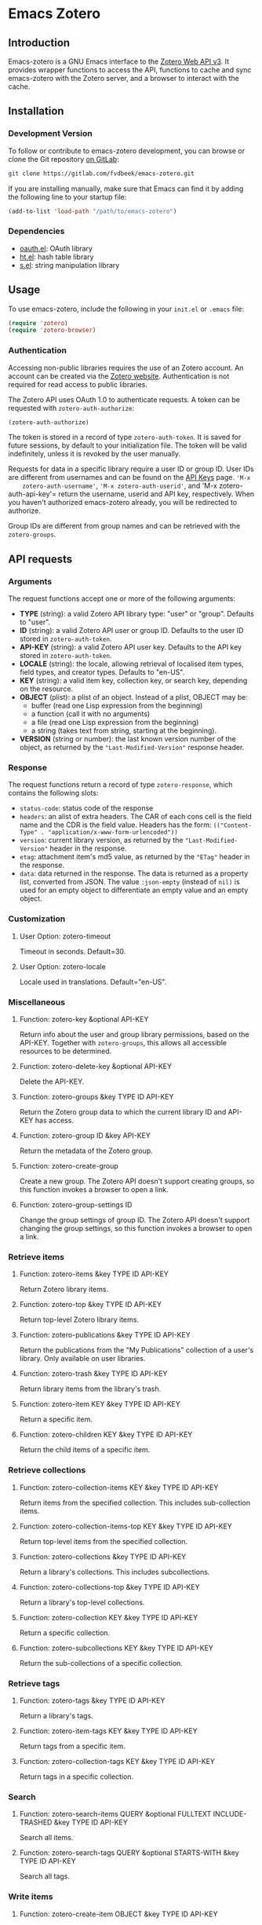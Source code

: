 * Emacs Zotero

** Introduction

   Emacs-zotero is a GNU Emacs interface to the [[https://www.zotero.org/support/dev/web_api/v3/start][Zotero Web API v3]]. It provides
   wrapper functions to access the API, functions to cache and sync emacs-zotero
   with the Zotero server, and a browser to interact with the cache.

** Installation

*** Development Version

    To follow or contribute to emacs-zotero development, you can browse or clone
    the Git repository [[https://gitlab.com/fvdbeek/emacs-zotero][on GitLab]]:

    #+BEGIN_SRC sh
    git clone https://gitlab.com/fvdbeek/emacs-zotero.git
    #+END_SRC

    If you are installing manually, make sure that Emacs can find it by adding
    the following line to your startup file:

    #+BEGIN_SRC emacs-lisp
    (add-to-list 'load-path "/path/to/emacs-zotero")
    #+END_SRC

*** Dependencies

    - [[https://github.com/psanford/emacs-oauth][oauth.el]]: OAuth library
    - [[https://github.com/Wilfred/ht.el][ht.el]]: hash table library
    - [[https://github.com/magnars/s.el][s.el]]: string manipulation library

** Usage

   To use emacs-zotero, include the following in your =init.el= or =.emacs= file:

   #+BEGIN_SRC emacs-lisp
   (require 'zotero)
   (require 'zotero-browser)
   #+END_SRC

*** Authentication
    Accessing non-public libraries requires the use of an Zotero account. An
    account can be created via the [[https://www.zotero.org/user/register][Zotero website]]. Authentication is not
    required for read access to public libraries.

    The Zotero API uses OAuth 1.0 to authenticate requests. A token can be
    requested with =zotero-auth-authorize=:

    #+BEGIN_SRC emacs-lisp
    (zotero-auth-authorize)
    #+END_SRC

    The token is stored in a record of type =zotero-auth-token=. It is saved for
    future sessions, by default to your initialization file. The token will be
    valid indefinitely, unless it is revoked by the user manually.

    Requests for data in a specific library require a user ID or group ID. User
    IDs are different from usernames and can be found on the [[https://www.zotero.org/settings/keys][API Keys]] page. ='M-x
    zotero-auth-username'=, ='M-x zotero-auth-userid'=, and 'M-x
    zotero-auth-api-key'= return the username, userid and API key, respectively.
    When you haven't authorized emacs-zotero already, you will be redirected to
    authorize.

    Group IDs are different from group names and can be retrieved with the
    =zotero-groups=.

** API requests

*** Arguments
    The request functions accept one or more of the following arguments:
    - *TYPE* (string): a valid Zotero API library type: "user" or "group".
      Defaults to "user".
    - *ID* (string): a valid Zotero API user or group ID. Defaults to the user ID
      stored in =zotero-auth-token=.
    - *API-KEY* (string): a valid Zotero API user key. Defaults to the API key
      stored in =zotero-auth-token=.
    - *LOCALE* (string): the locale, allowing retrieval of localised item types,
      field types, and creator types. Defaults to "en-US".
    - *KEY* (string): a valid item key, collection key, or search key, depending
      on the resource.
    - *OBJECT* (plist): a plist of an object. Instead of a plist, OBJECT may be:
      + buffer (read one Lisp expression from the beginning)
      + a function (call it with no arguments)
      + a file (read one Lisp expression from the beginning)
      + a string (takes text from string, starting at the beginning).
    - *VERSION* (string or number): the last known version number of the object,
      as returned by the ="Last-Modified-Version"= response header.

*** Response
    The request functions return a record of type =zotero-response=, which
    contains the following slots:
    - =status-code=: status code of the response
    - =headers=: an alist of extra headers. The CAR of each cons cell is the field
      name and the CDR is the field value. Headers has the form:
      =(("Content-Type" . "application/x-www-form-urlencoded"))=
    - =version=: current library version, as returned by the ="Last-Modified-Version"=
      header in the response.
    - =etag=: attachment item's md5 value, as returned by the ="ETag"= header in the response.
    - =data=: data returned in the response. The data is returned as a property
      list, converted from JSON. The value =:json-empty= (instead of =nil)= is used
      for an empty object to differentiate an empty value and an empty object.

*** Customization

**** User Option: zotero-timeout
     Timeout in seconds. Default=30.

**** User Option: zotero-locale
     Locale used in translations. Default="en-US".

*** Miscellaneous

**** Function: zotero-key &optional API-KEY
     Return info about the user and group library permissions, based on the API-KEY.
     Together with =zotero-groups=, this allows all accessible resources to be
     determined.

**** Function: zotero-delete-key &optional API-KEY
     Delete the API-KEY.

**** Function: zotero-groups &key TYPE ID API-KEY
     Return the Zotero group data to which the current library ID and API-KEY has
     access.

**** Function: zotero-group ID &key API-KEY
     Return the metadata of the Zotero group.

**** Function: zotero-create-group
     Create a new group. The Zotero API doesn't support creating groups, so this
     function invokes a browser to open a link.

**** Function: zotero-group-settings ID
     Change the group settings of group ID. The Zotero API doesn't support changing
     the group settings, so this function invokes a browser to open a link.

*** Retrieve items

**** Function: zotero-items &key TYPE ID API-KEY
     Return Zotero library items.

**** Function: zotero-top &key TYPE ID API-KEY
     Return top-level Zotero library items.

**** Function: zotero-publications &key TYPE ID API-KEY
     Return the publications from the "My Publications" collection of a user's
     library. Only available on user libraries.

**** Function: zotero-trash &key TYPE ID API-KEY
     Return library items from the library's trash.

**** Function: zotero-item KEY &key TYPE ID API-KEY
     Return a specific item.

**** Function: zotero-children KEY &key TYPE ID API-KEY
     Return the child items of a specific item.

*** Retrieve collections

**** Function: zotero-collection-items KEY &key TYPE ID API-KEY
     Return items from the specified collection. This includes sub-collection items.

**** Function: zotero-collection-items-top KEY &key TYPE ID API-KEY
     Return top-level items from the specified collection.

**** Function: zotero-collections &key TYPE ID API-KEY
     Return a library's collections. This includes subcollections.

**** Function: zotero-collections-top &key TYPE ID API-KEY
     Return a library's top-level collections.

**** Function: zotero-collection KEY &key TYPE ID API-KEY
     Return a specific collection.

**** Function: zotero-subcollections KEY &key TYPE ID API-KEY
     Return the sub-collections of a specific collection.

*** Retrieve tags

**** Function: zotero-tags &key TYPE ID API-KEY
     Return a library's tags.

**** Function: zotero-item-tags KEY &key TYPE ID API-KEY
     Return tags from a specific item.

**** Function: zotero-collection-tags KEY &key TYPE ID API-KEY
     Return tags in a specific collection.

*** Search

**** Function: zotero-search-items QUERY &optional FULLTEXT INCLUDE-TRASHED &key TYPE ID API-KEY
     Search all items.

**** Function: zotero-search-tags QUERY &optional STARTS-WITH &key TYPE ID API-KEY
     Search all tags.

*** Write items

**** Function: zotero-create-item OBJECT &key TYPE ID API-KEY
     Create an item.

**** Function: zotero-create-items OBJECTS &key TYPE ID API-KEY
     Create multiple items.

**** Function: zotero-update-item KEY OBJECT &key TYPE ID API-KEY
     Update an existing item.

**** Function: zotero-update-items OBJECTS &key TYPE ID API-KEY
     Update multiple existing items.

**** Function: zotero-patch-item KEY OBJECT VERSION &key TYPE ID API-KEY
     Partially update an existing item.

**** Function: zotero-delete-item KEY VERSION &key TYPE ID API-KEY
     Delete an item.

**** Function: zotero-delete-items KEYS VERSION &key TYPE ID API-KEY
     Delete multiple items.

*** Write collections

**** Function: zotero-create-collection OBJECT &key TYPE ID API-KEY
     Create a collection.

**** Function: zotero-create-collection OBJECTS &key TYPE ID API-KEY
     Create multiple collections.

**** Function: zotero-update-collection KEY OBJECT &key TYPE ID API-KEY
     Update an existing collection.

**** Function: zotero-update-collections OBJECTS &key TYPE ID API-KEY
     Update multiple existing collections.

**** Function: zotero-delete-collection KEY VERSION &key TYPE ID API-KEY
     Delete a collection.

**** Function: zotero-delete-collections KEYS VERSION &key TYPE ID API-KEY
     Delete multiple collections.

*** Write searches

**** Function: zotero-create-search OBJECT &key TYPE ID API-KEY
     Create a saved search.

**** Function: zotero-create-searches OBJECTS &key TYPE ID API-KEY
     Create multiple searches.

**** Function: zotero-update-searches OBJECTS &key TYPE ID API-KEY
     Update existing searches.

**** Function: zotero-delete-searches KEYS VERSION &key TYPE ID API-KEY
     Delete multiple searches.

*** Write tags

**** Function: zotero-delete-tags TAGS VERSION &key TYPE ID API-KEY
     Delete multiple tags.

*** Retrieve item types and fields

**** Function: zotero-item-types &optional LOCALE
     Return all available item types.

**** Function: zotero-item-fields &optional LOCALE
     Return all available item fields.

**** Function: zotero-item-type-fields ITEM-TYPE &optional LOCALE
     Return all valid fields for the specified item type.

**** Function: zotero-item-type-creator-types ITEM-TYPE &optional LOCALE
     Return all valid creator types for the specified item type.

**** Function: zotero-creator-fields &optional LOCALE
     Return all creator fields.

**** Function: zotero-attachment-linkmodes
     Return the attachment linkmode types.

*** Retrieve templates

**** Function: zotero-collection-template
     Return a template for a new collection.

**** Function: zotero-item-template ITEM-TYPE
     Return the template for a new item of an item type.

**** Function: zotero-attachment-template LINKMODE
     Return a template for a new attachment item of a linkmode.

*** Upload files

**** Function: zotero-attachment-attributes KEY &key TYPE ID API-KEY
     Return the attributes of an attachment file.

**** Function: zotero-file-attributes FILE
     Get the attributes of a file. The result is a plist with =:filename=, =:filesize=,
     =:content-type=, =:md5=, =:mtime=, and =:accessdate= props to be passed to
     =zotero-authorize-upload=.

**** Function: zotero-upload-attachment KEY FILE &optional HASH &key TYPE ID API-KEY
     Authorize, upload and register an attachment to an item. This is a convenient
     wrapper around =zotero-authorize-upload=, =zotero-upload-file=, and
     =zotero-register-upload=.

*** Retrieve files

**** Function: zotero-file KEY &key TYPE ID API-KEY
     Return the raw file content of an item.

**** Function: zotero-download-file KEY &optional FILE DIR CONFIRM &key TYPE ID API-KEY
     A convenient wrapper around =zotero-file=. Download an attachment using the
     optional path and filename. If neither are supplied, the file is written to the
     current working directory, and =zotero-item= is called to determine the attachment
     filename.

*** Recognize files
    PDFs are recognized using an undocumented Zotero web service that
    operates on the first few pages of text using extraction
    algorithms and known metadata from CrossRef. The Zotero lookup
    service doesn't require a Zotero account, and data about the
    content or results of searches are not logged.

    The metadata can be used to create a parent item for the PDF
    attachment, by looking up item metadata when supplied with a
    standard identifier.

**** Command: zotero-recognize-install-pdftools
     Install the PDF tools modified by Zotero. The executables are modified to
     output a preprocessed JSON that contains rich and structured information about
     the PDF and the text extracted from it, for use with the PDF recognizer.

     This function downloads and extracts the binaries available for macOS, Windows
     and Linux. You can change the installation directory by setting
     =zotero-recognize-pdftools-dir= to an appropriate value before calling this
     function.

     If there are no binaries available for your operating system, you should
     compile them from source and set the variables =zotero-recognize-pdftotext=,
     =zotero-recognize-pdfinfo=, and =zotero-recognize-pdfdata= to the corresponding
     paths. The source is available at [[https://github.com/zotero/cross-poppler][https://github.com/zotero/cross-poppler]].

**** Function: zotero-recognize FILE
     Return metadata recognized from a PDF.

*** Full-text content
    While Zotero is only able to index PDF documents, emacs-zotero can index far
    more file types. To index documents external dependencies are needed. The
    pdftotext executable is needed for PDFs, the antiword executable for
    Microsoft Word documents until version 2003, and the pandoc executable for
    pandoc compatible markup formats. See the variable
    =zotero-fulltext-pandoc-mimetypes= for a list of formats understood by pandoc.

**** Function: zotero-fulltext-item KEY &key TYPE ID API-KEY
     Return fulltext content of an item.

**** Function: zotero-fulltext-create-item KEY OBJECT &key TYPE ID API-KEY
     Create full-text content for an item.

**** Function: zotero-fulltext-index-item KEY FILE &optional CONTENT-TYPE &key TYPE ID API-KEY
     Create full-text content for an item.

     This is a convenient wrapper around =zotero-fulltext-create-item= that is able to
     index a variety of file formats, including but not limited to:
     - Portable Document Format (PDF)
     - OpenDocument (ODT)
     - Microsoft Word version 2, 6, 7, 97, 2000 and 2003 (DOC)
     - Office Open XML (DOCX)
     - EPUB
     - LaTeX
     - Org-mode.

**** User Option: zotero-fulltext-pdftotext
     Executable for pdftotext. Needed for fulltext indexing of PDF documents. It is
     freely available and included by default with many Linux distributions, and is
     also available for Windows as part of the Xpdf Windows port. Default="pdftotext".

**** User Option: zotero-fulltext-pdfinfo
     Executable for pdfinfo. Needed for fulltext indexing of PDF documents. It is
     freely available and included by default with many Linux distributions, and is
     also available for Windows as part of the Xpdf Windows port. Default="pdfinfo".

**** User Option: zotero-fulltext-pandoc
     Executable for pandoc executable. Pandoc is an open-source document converter
     that supports many formats and is freely available for most operating systems.
     Default="pandoc".

**** User Option: zotero-fulltext-antiword
     Executable for antiword executable. Antiword is an open source reader for
     proprietary Microsoft Word documents and is freely available for most operating
     systems. Default="antiword".

**** User Option: zotero-fulltext-max-chars
     How much text is indexed. Default: 500000 characters.

**** User Option: zotero-fulltext-max-pages
     How much text is indexed. Default: 100 pages.

** The Browser
   Zotero provides a user interface to the Zotero library with =zotero-browser=.
   The browser allows you to interact with the cache.

   You can add the browser to your setup by loading it with:

   #+BEGIN_SRC emacs-lisp
   (require 'zotero-browser)
   #+END_SRC

   To use the browser, you should do ='M-x zotero-sync'= to sync the cache with
   the Zotero server.

   The browser is interactive an has its own keybindings.

*** Zotero libraries mode
    | Key     | Binding                     |
    |---------+-----------------------------|
    | =n=       | Move to next library        |
    | =p=       | Move to previous library    |
    | =C-c C-n= | Move to next collection     |
    | =C-c C-p= | Move to previous collection |
    | =RET=     | Display library             |
    | =e=       | Change group settings       |
    | =+=       | Create new group            |
    | =g=       | Reload the current buffer   |
    | =q=       | Quit current window         |

*** Zotero collections mode
    | Key   | Binding                                             |
    |-------+-----------------------------------------------------|
    | =n=     | Move to next collection                             |
    | =p=     | Move to previous collection                         |
    | =u=     | Move to parent collection                           |
    | =TAB=   | Expand or collapse the children of the current item |
    | =S-TAB= | Cycle the visibility of children                    |
    | =$=     | Expand all children                                 |
    | =M-$=   | Collapse all children                               |
    | =RET=   | Display collection                                  |
    | =e=     | Edit collection                                     |
    | =+=     | Create new collection                               |
    | =D=     | Delete collection                                   |
    | =g=     | Reload the current buffer                           |
    | =q=     | Quit current window                                 |

*** Zotero items mode
    | Key     | Binding                                             |
    |---------+-----------------------------------------------------|
    | =n=       | Move to next item                                   |
    | =p=       | Move to previous item                               |
    | =u=       | Move to parent item                                 |
    | =C-c C-n= | Move to next collection                             |
    | =C-c C-p= | Move to previous collection                         |
    | =C-c C-u= | Move to parent collection                           |
    | =TAB=     | Expand or collapse the children of the current item |
    | =S-TAB=   | Cycle the visibility of children                    |
    | =$=       | Expand all children                                 |
    | =M-$=     | Collapse all children                               |
    | =RET=     | Open attachment                                     |
    | =e=       | Edit current entry                                  |
    | =+=       | Create new item                                     |
    | =D=       | Delete item                                         |
    | =R=       | Remove item from collection                         |
    | =C=       | Copy item to a collection                           |
    | =M=       | Move item to a parent item                          |
    | =g=       | Reload the current buffer                           |
    | =q=       | Quit current window                                 |

*** Cache

**** Command: zotero-cache-serialize
     Serialize the memory cache to the hard drive.

**** Command: zotero-cache-unserialize
     Serialize the hard drive to the memory cache.

**** Command: zotero-cache-erase &optional NO-CONFIRM
     Erase the cache.
     If optional argument NO-CONFIRM is non-nil, don't ask for confirmation.

**** Command: zotero-cache-maybe-initialize-cache
     Initialize the cache if needed.

**** User Option: zotero-cache-enable-caching
     Caching is automatically enabled by default.

**** User Option: zotero-cache-enable-storage
     Storage is automatically enabled by default.

**** User Option: zotero-cache-file
     The cache file. By default "zotero-cache" in =user-emacs-directory=.

**** User Option: zotero-cache-storage-dir
     Attachment storage directory. By default "zotero-storage" in =user-emacs-directory=.

**** User Option: zotero-cache-expire
     Number of seconds before the cache expires. Default=86400 (one day).

*** Sync

**** Command: zotero-sync &optional FULL-SYNC RETRIES
     Sync the Zotero library, templates, schemas and file storage. When optional
     argument FULL-SYNC is non-nil, or with a =C-u= prefix, force a full sync.

**** User Option: zotero-sync-max-delay
     Seconds to wait before stopping sync retries; set to 0 to disable retrying. Default=3600.

**** User Option: zotero-sync-max-retries
     Seconds to wait before stopping sync retries. Set to 0 to disable retrying. Default=100.

*** Browser functions

**** Command: zotero-browser
     Create a new Zotero browser buffer.

**** Command: zotero-browser-display
     Display current library or collection.

**** Command: zotero-browser-open-attachment
     Open attachment at point.

**** Command: zotero-browser-ensure-browser-buffer
     Check if the current buffer is a Zotero browser buffer.

**** Command: zotero-browser-ensure-items-mode
     Check if the current buffer is a Zotero items buffer.

**** Command: zotero-browser-ensure-write-access
     Check if the library in the current buffer has write access.

**** Command: zotero-browser-ensure-item-at-point
     Check if there is an item at point.

**** Command: zotero-browser-revert
     Reload the current buffer.

**** Command zotero-browser-next
     Move point to the next item.

**** Command: zotero-browser-prev
     Move point to the previous item.

**** Command: zotero-browser-up
     Move point to the parent item.

**** Command: zotero-browser-next-collection
     Move point to the next collection.

**** Command: zotero-browser-prev-collection
     Move point to the previous collection.

**** Command: zotero-browser-up-collection
     Move point to the parent collection.

**** Command: zotero-browser-all-items
     Show all items.

**** Command: zotero-browser-unfiled-items
     Show unfiled items.

**** Command: zotero-browser-trash-items
     Show trashed items.

**** Command: zotero-browser-toggle
     Expand or collapse the children of the current item.

**** Command: zotero-browser-cycle
     Cycle the visibility of children.

**** Command: zotero-browser-expand-all
     Expand all children.

**** Command: zotero-browser-collapse-all
     Collapse all children.

**** Command: zotero-browser-expand-level &optional NUM
     Expand children till level NUM.
     If NUM is omitted or nil, expand till level 1.

**** Command: zotero-browser-edit
     Edit current entry.

**** Command: zotero-browser-move-to-parent &optional ARG
     Move current entry to a parent item.
     With a =C-u= prefix, move to top level.

**** Command: zotero-browser-move-to-collection
     Move current entry to a collection.

**** Command: zotero-browser-copy-to-collection
     Copy current entry to another collection.

**** Command: zotero-browser-remove-from-collection
     Remove current entry from the collection.

**** Command: zotero-browser-move-to-trash
     Move current entry to trash.
     If region is active, trash entries in active region instead.

**** Command: zotero-browser-restore-from-trash
     Restore current entry from trash.
     If region is active, restore entries in active region instead.

**** Command: zotero-browser-delete
     Delete current entry.
     If region is active, delete entries in active region instead.

**** Command: zotero-browser-create
     Create a new collection or item.

**** Command: zotero-browser-create-note &optional ARG
     Create a new note.
     With a =C-u= prefix, create a new top level note.

**** Command: zotero-browser-create-attachment &optional ARG
     Create a new attachment with the current entry as parent.
     With a =C-u= prefix, create a new top level attachment.

     Only file attachments (imported_file/linked_file) and PDF
     imported web attachments (imported_url with content type
     application/pdf) are allowed as top-level items, as in the Zotero
     client.

**** Command: zotero-browser-update-attachment
     Update the attachment of the current entry.

**** Command: zotero-browser-add-by-identifier STRING
     Create a new item by providing an identifier.
     Argument STRING is a ISBN, DOI, PMID, or arXiv ID.

**** Command: zotero-browser-recognize-attachment
     Recognize content of the current entry.

**** Function: zotero-browser-index-attachment
     Index the full-text content of the current entry.

**** Function: zotero-browser-find-attachment
     Return the path of the attachment of the current entry.

**** Function: zotero-browser-download-attachment &optional DIR
     Download the attachment of the current entry.

     Optional argument DIR is the directory. If DIR is omitted or nil,
     the attachment is downloaded to the default storage directory
     =zotero-cache-storage-dir= and a subdirectory named as the item
     key.


*** Browser customization

**** User Option: zotero-browser-libraries-buffer-name
     The default buffer name. Default="\*Zotero Libraries\*".

**** User Option: zotero-browser-collections-buffer-name
     The default buffer name. Default="\*Zotero Collections\*".

**** User Option: zotero-browser-items-buffer-name
     The default name of the items buffer. Default="\*Zotero Items\*".

**** User Option: zotero-browser-default-collection-level
     The default expansion level for collections. Default=1.

**** User Option: zotero-browser-default-item-level
     The default expansion level for items. Default=1.

**** User Option: zotero-browser-icons
     When t show browser icons. Icons are enabled by default.

**** User Option zotero-browser-library-keys
     Fields to show in the library browser.
     Join all the key values with the separator in between.

**** User Option: zotero-browser-collection-keys
     Fields to show in the collections browser.
     Join all the key values with the separator in between.

**** User Option zotero-browser-attachment-keys
     Attachment fields to show in the items browser.
     Join all the key values with the separator in between.

**** User Option zotero-browser-note-keys
     Note fields to show in the items browser.
     Join all the key values with the separator in between.

**** User Option zotero-browser-item-keys
     Item fields to show in the items browser.
     Join all the key values with the separator in between.

**** User Option: zotero-browser-filename-keys
     Fields to show in the attachment filename.
     Join all the key values with the separator in between.

**** User Option zotero-browser-filename-max-length
     Maximum length of fields in attachment filenames.
     Fields exceeding the maximum length are truncated. Default=50.

**** User Option zotero-browser-preferred-application
     Preferred application to open files. The default is mailcap.

** Helper functions

   Emacs-zotero provides a few helper functions that are used internally, but
   could prove useful elsewhere as well.

*** Convert keywords and strings

**** Function: zotero-lib-keyword->string KEYWORD
     Convert KEYWORD to a string. Strip the leading ":" from the keyword.

**** Function: zotero-lib-string->keyword STRING
     Convert STRING to a keyword. Add a leading ":" to the string.

*** Manipulate plists

**** Function: zotero-lib-plist-get* PLIST &rest PROPS
     Recursively extract a value from a property list. This function returns the value corresponding to the given PROPS
     in a nested PLIST. The lookup for each prop should return another
     plist, except for the final prop, which may return any value.

**** Function: zotero-lib-plist-delete PLIST &rest PROPS
     Delete PROPS from PLIST.

**** Function: zotero-lib-mergable-plist-p PLIST1 PLIST2
     Return non-nil if PLIST1 and PLIST2 can be merged without conflicts. Two plists are considered mergable when the same keys don't have different values.

**** Function: zotero-lib-merge-plist PLIST1 PLIST2
     Merge PLIST2 into PLIST1.

*** Validate identifiers

**** Function: zotero-lib-validate-isbn STRING
     Check if STRING is a valid ISBN. Return the ISBN if it is valid, else return
     nil. Argument STRING can be in either the older ISBN-10 or the current ISBN-13
     format. A leading "ISBN" identifier is allowed, and ISBN parts can optionally be
     separated by hyphens or spaces. The format is validated by a regexp and the
     validity of the final digit is checked using a checksum algorithm.

**** Function: zotero-lib-validate-arxiv STRING
     Check if STRING is a valid arXiv identifier. Return the arXiv identifier if it
     is valid, else return nil. The scheme used by arXiv was changed in April 2007. Argument STRING can be in
     either the old scheme (from 1999 to March 2007) or the new scheme (since 1 April
     2007). A leading "arXiv" identifier is allowed. The format is validated by a regexp.

**** Function: zotero-lib-validate-doi STRING
     Check if STRING is a valid Crossref DOI. Return the DOI if it is valid, else
     return nil. A leading "doi" identifier or a link (for example,
     https://doi.org/10.1000/182) is allowed. The format is validated by a regexp.

**** Function: zotero-lib-validate-pmid STRING
     Check if STRING is a valid PubMed ID (PMID). Return the PMID if it is valid,
     else return nil. A leading "PMID" identifier is allowed. The format is validated by a regexp.

*** Clean up HTML

**** Function: zotero-lib-html-to-unicode STRING
     Replace HTML entities with unicode in STRING.

**** Function: zotero-lib-remove-html-tags STRING
     Remove all HTML tags from STRING.
